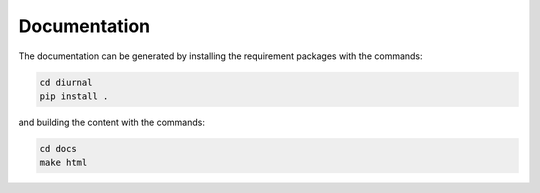 Documentation
=============

The documentation can be generated by installing the requirement packages
with the commands:

.. code-block:: bash

   cd diurnal
   pip install .

and building the content with the commands:

.. code-block:: bash

   cd docs
   make html
